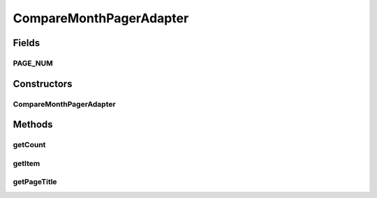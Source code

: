 .. java:import:: android.support.v4.app Fragment

.. java:import:: android.support.v4.app FragmentManager

.. java:import:: android.support.v4.app FragmentStatePagerAdapter

CompareMonthPagerAdapter
========================

.. java:package:: com.nekoscape.android.ntc.activity.compare
   :noindex:

.. java:type:: public class CompareMonthPagerAdapter extends FragmentStatePagerAdapter

Fields
------
PAGE_NUM
^^^^^^^^

.. java:field:: public static int PAGE_NUM
   :outertype: CompareMonthPagerAdapter

Constructors
------------
CompareMonthPagerAdapter
^^^^^^^^^^^^^^^^^^^^^^^^

.. java:constructor:: public CompareMonthPagerAdapter(FragmentManager fm)
   :outertype: CompareMonthPagerAdapter

Methods
-------
getCount
^^^^^^^^

.. java:method:: @Override public int getCount()
   :outertype: CompareMonthPagerAdapter

getItem
^^^^^^^

.. java:method:: @Override public Fragment getItem(int i)
   :outertype: CompareMonthPagerAdapter

getPageTitle
^^^^^^^^^^^^

.. java:method:: @Override public CharSequence getPageTitle(int position)
   :outertype: CompareMonthPagerAdapter

